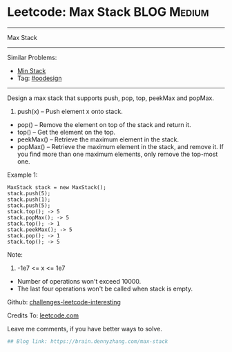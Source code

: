* Leetcode: Max Stack                                              :BLOG:Medium:
#+STARTUP: showeverything
#+OPTIONS: toc:nil \n:t ^:nil creator:nil d:nil
:PROPERTIES:
:type:     oodesign
:END:
---------------------------------------------------------------------
Max Stack
---------------------------------------------------------------------
Similar Problems:
- [[https://brain.dennyzhang.com/min-stack][Min Stack]]
- Tag: [[https://brain.dennyzhang.com/tag/oodesign][#oodesign]]
---------------------------------------------------------------------
Design a max stack that supports push, pop, top, peekMax and popMax.

1. push(x) -- Push element x onto stack.
- pop() -- Remove the element on top of the stack and return it.
- top() -- Get the element on the top.
- peekMax() -- Retrieve the maximum element in the stack.
- popMax() -- Retrieve the maximum element in the stack, and remove it. If you find more than one maximum elements, only remove the top-most one.

Example 1:
#+BEGIN_EXAMPLE
MaxStack stack = new MaxStack();
stack.push(5); 
stack.push(1);
stack.push(5);
stack.top(); -> 5
stack.popMax(); -> 5
stack.top(); -> 1
stack.peekMax(); -> 5
stack.pop(); -> 1
stack.top(); -> 5
#+END_EXAMPLE

Note:
1. -1e7 <= x <= 1e7
- Number of operations won't exceed 10000.
- The last four operations won't be called when stack is empty.

Github: [[url-external:https://github.com/DennyZhang/challenges-leetcode-interesting/tree/master/max-stack][challenges-leetcode-interesting]]

Credits To: [[url-external:https://leetcode.com/problems/max-stack/description/][leetcode.com]]

Leave me comments, if you have better ways to solve.

#+BEGIN_SRC python
## Blog link: https://brain.dennyzhang.com/max-stack

#+END_SRC
